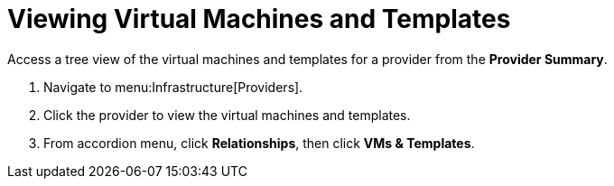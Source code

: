 = Viewing Virtual Machines and Templates

Access a tree view of the virtual machines and templates for a provider from the *Provider Summary*. 

. Navigate to menu:Infrastructure[Providers]. 
. Click the provider to view the virtual machines and templates. 
. From accordion menu, click *Relationships*, then click *VMs & Templates*.